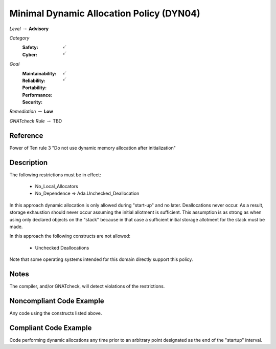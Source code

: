 -------------------------------------------
Minimal Dynamic Allocation Policy (DYN04)
-------------------------------------------

*Level* :math:`\rightarrow` **Advisory**

*Category*
   :Safety: :math:`\checkmark`
   :Cyber: :math:`\checkmark`

*Goal*
   :Maintainability: :math:`\checkmark`
   :Reliability: :math:`\checkmark`
   :Portability: 
   :Performance: 
   :Security: 

*Remediation* :math:`\rightarrow` **Low**

*GNATcheck Rule* :math:`\rightarrow` TBD

"""""""""""
Reference
"""""""""""

Power of Ten rule 3 "Do not use dynamic memory allocation after initialization"

"""""""""""""
Description
"""""""""""""

The following restrictions must be in effect:

   * No_Local_Allocators
   * No_Dependence => Ada.Unchecked_Deallocation

In this approach dynamic allocation is only allowed during "start-up" and no later.  Deallocations never occur.  As a result, storage exhaustion should never occur assuming the initial allotment is sufficient.  This assumption is as strong as when using only declared objects on the "stack" because in that case a sufficient initial storage allotment for the stack must be made.  

In this approach the following constructs are not allowed:

   * Unchecked Deallocations

Note that some operating systems intended for this domain directly support this policy.

"""""""
Notes
"""""""

The compiler, and/or GNATcheck, will detect violations of the restrictions. 
   
"""""""""""""""""""""""""""
Noncompliant Code Example
"""""""""""""""""""""""""""

Any code using the constructs listed above.

""""""""""""""""""""""""
Compliant Code Example
""""""""""""""""""""""""

Code performing dynamic allocations any time prior to an arbitrary point designated as the end of the "startup" interval.
